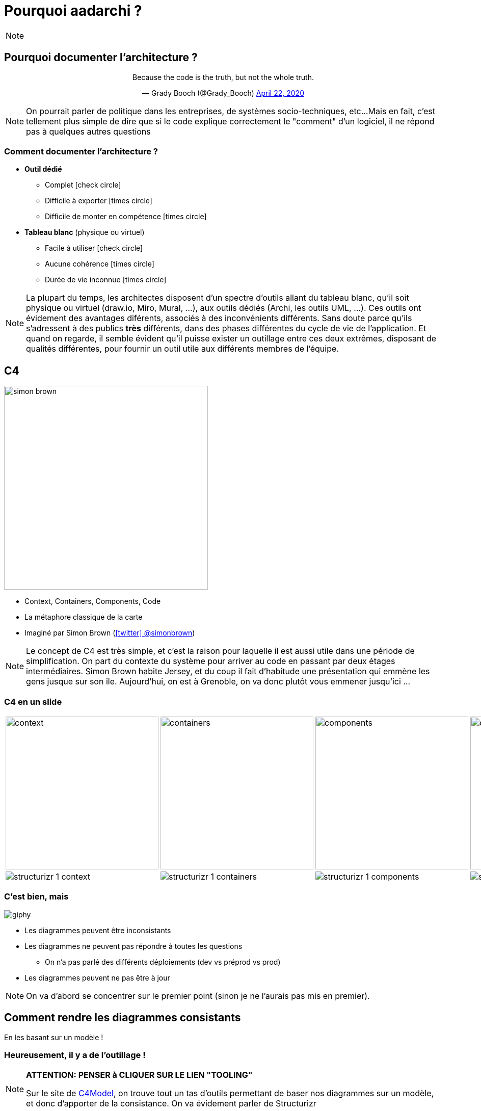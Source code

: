 :icons: font
:revealjs_theme: solarized
:revealjs_slideNumber: false

:revealjs_progress: true
:revealjs_previewLinks: true
:revealjs_mouseWheel: true
:revealjs_history: true
:revealjs_preloadIframes: true
:revealjs_plugin_notes: enabled
:customcss: custom.css
:source-highlighter: highlightjs
:city: lille

[%notitle]
= Pourquoi aadarchi ?
:sectnums!:

[NOTE.speaker]
--
--

////
[%notitle]
== Qui suis-je ?

Nicolas Delsaux / https://stackexchange.com/users/8620[icon:stack-overflow[]] / https://www.linkedin.com/in/nicolasdelsaux/[icon:linkedin[]] / https://framapiaf.org/users/riduidel[@riduidel@framapiaf.org on 🐘]

Développeur Java depuis l'an 2000

Architecte de solutions/systèmes depuis 2015

image::images/zenika.png[height=100]

[NOTE.speaker]
--
En tant que développeur et architecte, je me suis beaucoup intéressé à la question de la documentation d'architecture.
--
////

== Pourquoi documenter l'architecture ?

++++
<div align=center>
<blockquote class="twitter-tweet"><p lang="en" dir="ltr">Because the code is the truth, but not the whole truth.</p>&mdash; Grady Booch (@Grady_Booch) <a href="https://twitter.com/Grady_Booch/status/1253062981283221504?ref_src=twsrc%5Etfw">April 22, 2020</a></blockquote> <script async src="https://platform.twitter.com/widgets.js" charset="utf-8"></script> 
</div>
++++

[NOTE.speaker]
--
On pourrait parler de politique dans les entreprises,
de systèmes socio-techniques, etc...
Mais en fait, c'est tellement plus simple de dire que si le code explique correctement le "comment" d'un logiciel,
il ne répond pas à quelques autres questions
--

[.columns]
=== Comment documenter l'architecture ?

[.column]
* **Outil dédié**
** Complet icon:check-circle[role=green]
** Difficile à exporter icon:times-circle[role=red]
** Difficile de monter en compétence icon:times-circle[role=red]

[.column]
* **Tableau blanc** (physique ou virtuel)
** Facile à utiliser icon:check-circle[role=green]
** Aucune cohérence icon:times-circle[role=red]
** Durée de vie inconnue icon:times-circle[role=red]

[NOTE.speaker]
--
La plupart du temps, les architectes disposent d'un spectre d'outils allant du tableau blanc, qu'il soit physique ou virtuel (draw.io, Miro, Mural, ...), aux outils dédiés (Archi, les outils UML, ...).
Ces outils ont évidement des avantages diférents, associés à des inconvénients différents.
Sans doute parce qu'ils s'adressent à des publics *très* différents, dans des phases différentes du cycle de vie de l'application.
Et quand on regarde, il semble évident qu'il puisse exister un outillage entre ces deux extrêmes, disposant de qualités différentes, pour fournir un outil utile aux différents membres de l'équipe.
--

[.columns]
== C4

[.column]
image::images/simon_brown.png[height=400]

[.column]
* Context, Containers, Components, Code
* La métaphore classique de la carte
* Imaginé par Simon Brown (https://twitter.com/simonbrown[icon:twitter[] @simonbrown])

[NOTE.speaker]
--
Le concept de C4 est très simple, et c'est la raison pour laquelle il est aussi utile dans une période de simplification.
On part du contexte du système pour arriver au code en passant par deux étages intermédiaires.
Simon Brown habite Jersey, et du coup il fait d'habitude une présentation qui emmène les gens jusque sur son île.
Aujourd'hui, on est à Grenoble, on va donc plutôt vous emmener jusqu'ici ...
--

////
[%notitle, background-color="white"]
=== Un exemple rapide ?

image::images/spring-pet-clinic-github.png[size=cover]

[NOTE.speaker]
--
**Demander qui connaît PetClinic**

Histoire de se fixer les idées, on va partir d'un projet plutôt connu dans le monde Java : icon:github[set=fab] https://github.com/spring-projects/spring-petclinic#readme[spring pet clinic].
C'est un exemple d'application Spring assez simple qui leur permet d'exposer les différentes fonctionnalités
--
////

[%notitle]
=== C4 en un slide

[cols="4", width="100%", frame=none, grid=none]
|===
|
image:images/{city}/context.png[width="300"]
|
image:images/{city}/containers.png[width="300"]
|
image:images/{city}/components.png[width="300"]
|
image:images/{city}/code.png[width="300"]
|
image:images/structurizr-1-context.png[]
|
image:images/structurizr-1-containers.png[]
|
image:images/structurizr-1-components.png[]
|
image:images/spring-OwnerController.png[]
|===

[%notitle]
=== C'est bien, mais

image::https://media.giphy.com/media/YoWYbUDeJK6Telrvzs/giphy.gif[]

[%step]
* Les diagrammes peuvent être inconsistants
* Les diagrammes ne peuvent pas répondre à toutes les questions
** On n'a pas parlé des différents déploiements (dev vs préprod vs prod)
* Les diagrammes peuvent ne pas être à jour

[NOTE.speaker]
--
On va d'abord se concentrer sur le premier point (sinon je ne l'aurais pas mis en premier).
--

== Comment rendre les diagrammes consistants

[%step]
En les basant sur un modèle !

[%notitle, background-iframe="https://c4model.com/"]
=== Heureusement, il y a de l'outillage !

[NOTE.speaker]
--
**ATTENTION: PENSER à CLIQUER SUR LE LIEN "TOOLING" **

Sur le site de https://c4model.com/#Tooling[C4Model], on trouve tout un tas d'outils permettant de baser nos diagrammes sur un modèle, et donc d'apporter de la consistance.
On va évidement parler de Structurizr
--

[%notitle, background-iframe="https://structurizr.com/"]
=== Structurizr

[NOTE.speaker]
--
Le fait que C4 ne soit qu'un dessin est un inconvénient connu de son créateur, Simon Brown, qui a développé une suite d'outils, collectivement appelés Structurizr.
On a donc 

* Un DSL basé sur Kotlin (qu'on va tout de suite tester)
* Un outil d'affichage des diagrammes en local (structurizr-lite) et en SaaS (Structurizr)
* Des librairies permettant de créer des modèles d'architecture dans un certain nombre de langages
--

[%notitle]
=== C'est bien, mais

image::https://media.giphy.com/media/YoWYbUDeJK6Telrvzs/giphy.gif[]

[%step]
* +++<s>Les diagrammes peuvent être inconsistants</s>+++
* Les diagrammes ne peuvent pas répondre à toutes les questions
** +++<s>On n'a pas parlé des différents déploiements (dev vs préprod vs prod)</s>+++
* Les diagrammes peuvent ne pas être à jour

[NOTE.speaker]
--
On va d'abord se concentrer sur le premier point (sinon je ne l'aurais pas mis en premier).
--

== Comment faire vivre les diagrammes avec le code ?

[%step]
* Démarrer structurizr "pendant le build"
* Publier les artefacts comme des artefacts du code ?
* Lire le code pour "augmenter" les diagrammes

[%notitle, background-iframe="https://riduidel.github.io/aadarchi/"]
=== Aadarchi

== Philosophie d'Aadarchi

[%notitle, background-iframe="https://www.writethedocs.org/guide/docs-as-code/"]
=== Embracer le doc as code

[%notitle, background-iframe="https://weld.cdi-spec.org/"]
=== Utiliser CDI pour rendre ces visites extensibles

[%notitle, background-iframe="https://refactoring.guru/design-patterns/visitor#structure"]
=== Visiter le modèle

== Break

== Comment aider ?

* Aadarchi est un projet open-source stocké sur GitHub
* pour lequel on utilise les fonctionnalités de GitHub (Issues, Actions, ...)

[%notitle, background="https://seantrane.com/posts/logical-colorful-github-labels-18230/#label-groups"]
=== Organisation des issues GitHub

[%notitle, background="https://github.com/Riduidel/aadarchi/issues"]
=== Les tickets Aadarchi en général

=== Comment s'organiser ?


[.columns]
== Références

* https://www.c4model.com[C4Model]
* https://www.structurizr.com[Structurizr]
* https://github.com/structurizr/java-extensions/blob/master/docs/spring-petclinic.md[Structurizr appliqué à Spring Pet Clinic]
* Slides disponibles sur https://github.com/Riduidel/conferences/c4_et_au-dela/src/slides/asciidoc
